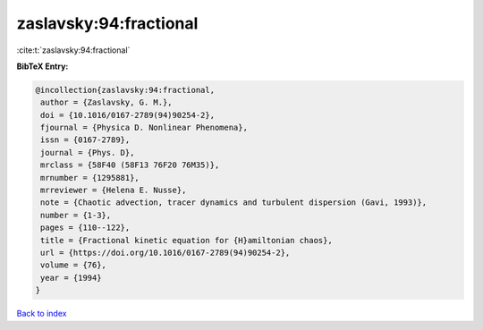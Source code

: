 zaslavsky:94:fractional
=======================

:cite:t:`zaslavsky:94:fractional`

**BibTeX Entry:**

.. code-block:: bibtex

   @incollection{zaslavsky:94:fractional,
    author = {Zaslavsky, G. M.},
    doi = {10.1016/0167-2789(94)90254-2},
    fjournal = {Physica D. Nonlinear Phenomena},
    issn = {0167-2789},
    journal = {Phys. D},
    mrclass = {58F40 (58F13 76F20 76M35)},
    mrnumber = {1295881},
    mrreviewer = {Helena E. Nusse},
    note = {Chaotic advection, tracer dynamics and turbulent dispersion (Gavi, 1993)},
    number = {1-3},
    pages = {110--122},
    title = {Fractional kinetic equation for {H}amiltonian chaos},
    url = {https://doi.org/10.1016/0167-2789(94)90254-2},
    volume = {76},
    year = {1994}
   }

`Back to index <../By-Cite-Keys.rst>`_
